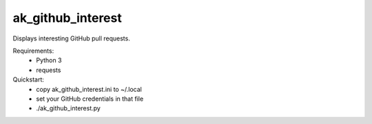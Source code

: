 ak_github_interest
==================

Displays interesting GitHub pull requests.

Requirements:
 - Python 3
 - requests

Quickstart:
 - copy ak_github_interest.ini to ~/.local
 - set your GitHub credentials in that file
 - ./ak_github_interest.py
